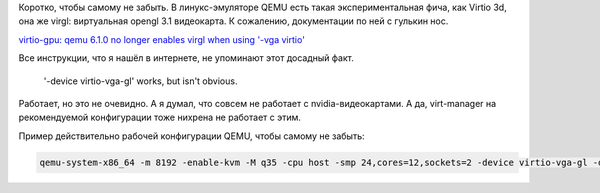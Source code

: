 .. title: Заметка по qemu, virtio 3d и virgl: оно работает на nvidia драйверах!
.. slug: zametka-po-qemu-virtio-3d-i-virgl
.. date: 2022-04-24 10:30:38 UTC+05:00
.. tags: QEMU, Коротко, 
.. category: Дневник
.. link: 
.. description: Заметка по qemu, virtio 3d и virgl: оно работает на nvidia драйверах!
.. type: text

Коротко, чтобы самому не забыть. В линукс-эмуляторе QEMU есть такая экспериментальная фича, как Virtio 3d, она же virgl: виртуальная opengl 3.1 видеокарта. К сожалению, документации по ней с гулькин нос.

`virtio-gpu: qemu 6.1.0 no longer enables virgl when using '-vga virtio' <https://gitlab.com/qemu-project/qemu/-/issues/586>`_

Все инструкции, что я нашёл в интернете, не упоминают этот досадный факт.

    '-device virtio-vga-gl' works, but isn't obvious.

Работает, но это не очевидно. А я думал, что совсем не работает с nvidia-видеокартами. А да, virt-manager на рекомендуемой конфигурации тоже нихрена не работает с этим. 

Пример действительно рабочей конфигурации QEMU, чтобы самому не забыть:

.. code::

    qemu-system-x86_64 -m 8192 -enable-kvm -M q35 -cpu host -smp 24,cores=12,sockets=2 -device virtio-vga-gl -display sdl,gl=on -usb -device usb-tablet -cdrom ubuntu-22.04-desktop-amd64.iso -hda ubuntu.qcow2
